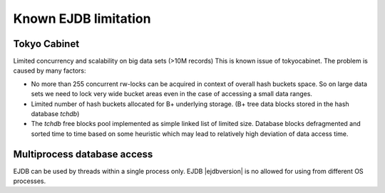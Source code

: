 .. _limitations:

Known EJDB limitation
=====================

Tokyo Cabinet
-------------

Limited concurrency and scalability on big data sets (>10M records) This is known issue of tokyocabinet.
The problem is caused by many factors:

* No more than 255 concurrent rw-locks can be acquired in context of overall hash buckets space.
  So on large data sets we need to lock very wide bucket areas even in the case of accessing a small data ranges.
* Limited number of hash buckets allocated for B+ underlying storage. (B+ tree data blocks stored in the hash database `tchdb`)
* The `tchdb` free blocks pool implemented as simple linked list of limited size.
  Database blocks defragmented and sorted time to time based on some heuristic which
  may lead to relatively high deviation of data access time.

Multiprocess database access
----------------------------

EJDB can be used by threads within a single process only. EJDB |ejdbversion| is no
allowed for using from different OS processes.

